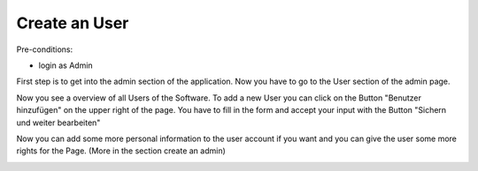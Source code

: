 Create an User
~~~~~~~~~~~~~~

Pre-conditions:

* login as Admin

First step is to get into the admin section of the application.
Now you have to go to the User section of the admin page.

.. image:: user/img/UserSection.png

Now you see a overview of all Users of the Software. To add a
new User you can click on the Button "Benutzer hinzufügen" on the
upper right of the page. You have to fill in the form and accept your input
with the Button "Sichern und weiter bearbeiten"

.. image:: user/img/createUser.png

Now you can add some more personal information to the user account if you want
and you can give the user some more rights for the Page. (More in the section
create an admin)

.. image:: user/img/createUserMore.png
